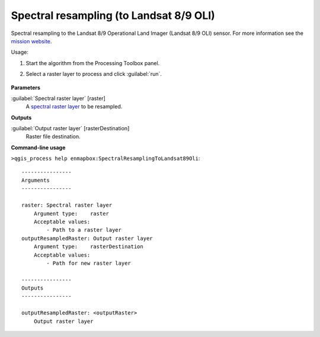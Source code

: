 
..
  ## AUTOGENERATED TITLE START

.. _alg-enmapbox-SpectralResamplingToLandsat89Oli:

****************************************
Spectral resampling (to Landsat 8/9 OLI)
****************************************

..
  ## AUTOGENERATED TITLE END


..
  ## AUTOGENERATED DESCRIPTION START

Spectral resampling to the Landsat 8/9 Operational Land Imager \(Landsat 8/9 OLI\) sensor.
For more information see the `mission website <https://www.usgs.gov/core-science-systems/nli/landsat/landsat-satellite-missions>`_.

..
  ## AUTOGENERATED DESCRIPTION END


Usage:

1. Start the algorithm from the Processing Toolbox panel.

2. Select a raster layer to process and click :guilabel:`run`.

    .. figure:: ../../processing_algorithms/spectral_resampling/img/landsatOLI.png
       :align: center


..
  ## AUTOGENERATED PARAMETERS START

**Parameters**

:guilabel:`Spectral raster layer` [raster]
    A `spectral raster layer <https://enmap-box.readthedocs.io/en/latest/general/glossary.html#term-spectral-raster-layer>`_ to be resampled.

**Outputs**

:guilabel:`Output raster layer` [rasterDestination]
    Raster file destination.

..
  ## AUTOGENERATED PARAMETERS END

..
  ## AUTOGENERATED COMMAND USAGE START

**Command-line usage**

``>qgis_process help enmapbox:SpectralResamplingToLandsat89Oli``::

    ----------------
    Arguments
    ----------------

    raster: Spectral raster layer
        Argument type:    raster
        Acceptable values:
            - Path to a raster layer
    outputResampledRaster: Output raster layer
        Argument type:    rasterDestination
        Acceptable values:
            - Path for new raster layer

    ----------------
    Outputs
    ----------------

    outputResampledRaster: <outputRaster>
        Output raster layer

..
  ## AUTOGENERATED COMMAND USAGE END
